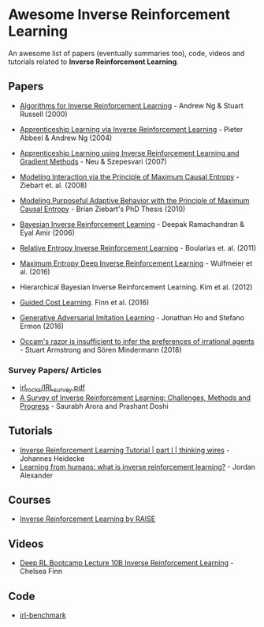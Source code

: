 * Awesome Inverse Reinforcement Learning
  
An awesome list of papers (eventually summaries too), code, videos and tutorials related to *Inverse Reinforcement Learning*.



** Papers
   - [[http://ai.stanford.edu/~ang/papers/icml00-irl.pdf][Algorithms for Inverse Reinforcement Learning]] - Andrew Ng & Stuart Russell (2000)
   - [[http://ai.stanford.edu/%7Eang/papers/icml04-apprentice.pdf][Apprenticeship Learning via Inverse Reinforcement Learning]] - Pieter Abbeel & Andrew Ng (2004)
   - [[https://sites.ualberta.ca/~szepesva/papers/uai2007-irl.pdf][Apprenticeship Learning using Inverse Reinforcement Learning and Gradient Methods]] - Neu & Szepesvari (2007)
   - [[https://www.cs.cmu.edu/~bziebart/publications/maximum-causal-entropy.pdf][Modeling Interaction via the Principle of Maximum Causal Entropy]] - Ziebart et. al. (2008)
   - [[https://www.cs.cmu.edu/~bziebart/publications/thesis-bziebart.pdf][Modeling Purposeful Adaptive Behavior with the Principle of Maximum Causal Entropy]] - Brian Ziebart's PhD Thesis (2010)
   - [[http://www.reason.cs.uiuc.edu/deepak/irl.pdf][Bayesian Inverse Reinforcement Learning]] - Deepak Ramachandran & Eyal Amir (2006)
   - [[http://proceedings.mlr.press/v15/boularias11a/boularias11a.pdf][Relative Entropy Inverse Reinforcement Learning]] - Boularias et. al. (2011)
   - [[https://arxiv.org/pdf/1507.04888.pdf][Maximum Entropy Deep Inverse Reinforcement Learning]] - Wulfmeier et al. (2016)
   - Hierarchical Bayesian Inverse Reinforcement Learning. Kim et al. (2012)
   - [[https://arxiv.org/abs/1603.00448][Guided Cost Learning]]. Finn et al. (2016)
   - [[https://arxiv.org/abs/1606.03476][Generative Adversarial Imitation Learning]] - Jonathan Ho and Stefano Ermon (2016)

   - [[https://arxiv.org/abs/1712.05812v5][Occam's razor is insufficient to infer the preferences of irrational agents]] - Stuart Armstrong and Sören Mindermann (2018)


*** Survey Papers/ Articles
    - [[https://github.com/sjchoi86/irl_rocks/blob/e0b951342ae085d8f5fdfe44794ebce08b07e21b/IRL_survey.pdf][irl_rocks/IRL_survey.pdf]]
    - [[https://arxiv.org/abs/1806.06877][A Survey of Inverse Reinforcement Learning: Challenges, Methods and Progress]] - Saurabh Arora and Prashant Doshi
** Tutorials
   - [[https://thinkingwires.com/posts/2018-02-13-irl-tutorial-1.html][Inverse Reinforcement Learning Tutorial | part I | thinking wires]] - Johannes Heidecke
   - [[https://thegradient.pub/learning-from-humans-what-is-inverse-reinforcement-learning/][Learning from humans: what is inverse reinforcement learning?]] - Jordan Alexander
** Courses
   - [[https://app.grasple.com/#/level/1495][Inverse Reinforcement Learning by RAISE]]
** Videos
   - [[https://www.youtube.com/watch?v=d9DlQSJQAoI&t=2060s][Deep RL Bootcamp Lecture 10B Inverse Reinforcement Learning]] - Chelsea Finn

** Code
   - [[https://github.com/JohannesHeidecke/irl-benchmark][irl-benchmark]]
